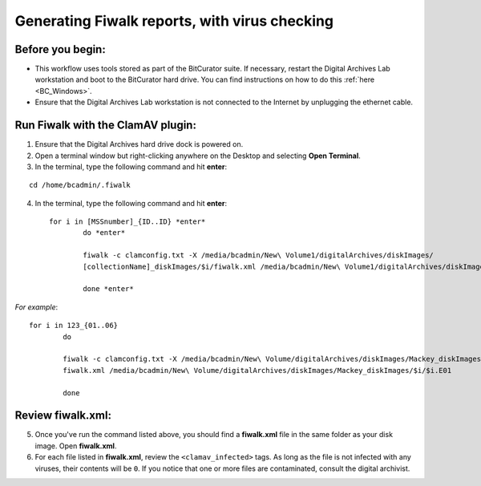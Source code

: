 .. _fiwalk_and_clamav:

===============================================
Generating Fiwalk reports, with virus checking
===============================================

-----------------
Before you begin:
-----------------
* This workflow uses tools stored as part of the BitCurator suite. If necessary, restart the Digital Archives Lab workstation and boot to the BitCurator hard drive. You can find instructions on how to do this :ref:`here <BC_Windows>`.
* Ensure that the Digital Archives Lab workstation is not connected to the Internet by unplugging the ethernet cable.

----------------------------------
Run Fiwalk with the ClamAV plugin:
----------------------------------
1. Ensure that the Digital Archives hard drive dock is powered on.
2. Open a terminal window but right-clicking anywhere on the Desktop and selecting **Open Terminal**.
3. In the terminal, type the following command and hit **enter**:

::

  	cd /home/bcadmin/.fiwalk

4. In the terminal, type the following command and hit **enter**::

	for i in [MSSnumber]_{ID..ID} *enter*
		do *enter*
		
  		fiwalk -c clamconfig.txt -X /media/bcadmin/New\ Volume1/digitalArchives/diskImages/
		[collectionName]_diskImages/$i/fiwalk.xml /media/bcadmin/New\ Volume1/digitalArchives/diskImages/[collectionName]_diskImages/$i/$i.img *enter*
		
		done *enter*

*For example*::

	for i in 123_{01..06}
		do
		
  		fiwalk -c clamconfig.txt -X /media/bcadmin/New\ Volume/digitalArchives/diskImages/Mackey_diskImages/$i/
		fiwalk.xml /media/bcadmin/New\ Volume/digitalArchives/diskImages/Mackey_diskImages/$i/$i.E01
		
		done
	
------------------
Review fiwalk.xml:
------------------
5. Once you've run the command listed above, you should find a **fiwalk.xml** file in the same folder as your disk image. Open **fiwalk.xml**.
6. For each file listed in **fiwalk.xml**, review the ``<clamav_infected>`` tags. As long as the file is not infected with any viruses, their contents will be ``0``. If you notice that one or more files are contaminated, consult the digital archivist.


  
